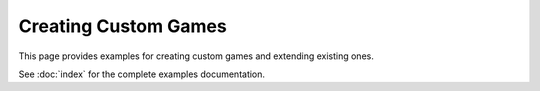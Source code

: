 Creating Custom Games
=====================

This page provides examples for creating custom games and extending existing ones.

See :doc:`index` for the complete examples documentation.
